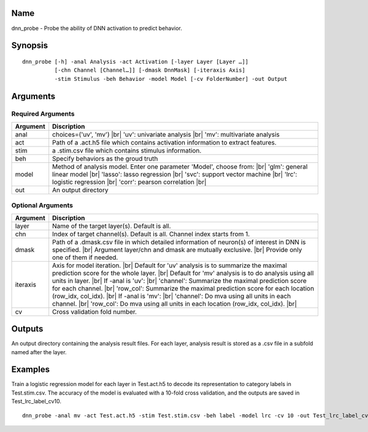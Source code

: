 Name
----

dnn_probe - Probe the ability of DNN activation to predict behavior.

Synopsis
--------

::

   dnn_probe [-h] -anal Analysis -act Activation [-layer Layer [Layer …]]
             [-chn Channel [Channel…]] [-dmask DnnMask] [-iteraxis Axis]
             -stim Stimulus -beh Behavior -model Model [-cv FolderNumber] -out Output

Arguments
---------

Required Arguments
~~~~~~~~~~~~~~~~~~

+-----------------------------+----------------------------------------+
| Argument                    | Discription                            |
+=============================+========================================+
| anal                        |choices=('uv', 'mv') |br|               |
|                             |'uv': univariate analysis |br|          |
|                             |'mv': multivariate analysis             |
+-----------------------------+----------------------------------------+
| act                         | Path of a .act.h5 file which contains  |
|                             | activation information to extract      |
|                             | features.                              |
+-----------------------------+----------------------------------------+
| stim                        | a .stim.csv file which contains        |
|                             | stimulus information.                  |
+-----------------------------+----------------------------------------+
| beh                         | Specify behaviors as the groud truth   |
+-----------------------------+----------------------------------------+
| model                       | Method of analysis model. Enter one    |
|                             | parameter 'Model', choose from: |br|   |
|                             | 'glm': general linear model  |br|      |
|                             | 'lasso': lasso regression    |br|      |
|                             | 'svc': support vector machine |br|     |
|                             | 'lrc': logistic regression |br|        |
|                             | 'corr': pearson correlation |br|       |
+-----------------------------+----------------------------------------+
| out                         | An output directory                    |
+-----------------------------+----------------------------------------+

Optional Arguments
~~~~~~~~~~~~~~~~~~

+-----------------------------+----------------------------------------+
| Argument                    | Discription                            |
+=============================+========================================+
| layer                       | Name of the target layer(s). Default is|
|                             | all.                                   |
+-----------------------------+----------------------------------------+
| chn                         | Index of target channel(s). Default is |
|                             | all. Channel index starts from 1.      |
+-----------------------------+----------------------------------------+
| dmask                       | Path of a .dmask.csv file in which     |
|                             | detailed information of neuron(s) of   |
|                             | interest in DNN is specified. |br|     |
|                             | Argument layer/chn and dmask are       |
|                             | mutually exclusive. |br|               | 
|                             | Provide only one of them if needed.    |
+-----------------------------+----------------------------------------+
| iteraxis                    | Axis for model iteration.  |br|        |
|                             | Default for                            |
|                             | 'uv' analysis is to summarize the      |
|                             | maximal prediction score for the whole |
|                             | layer. |br|                            |
|                             | Default for 'mv' analysis is to do     |
|                             | analysis using all units in layer. |br||
|                             | If -anal is 'uv':  |br|                |
|                             | 'channel': Summarize the maximal       |
|                             | prediction score for each channel. |br||
|                             | 'row_col': Summarize the maximal       |
|                             | prediction score for each location     |
|                             | (row_idx, col_idx). |br|               |
|                             | If -anal is 'mv': |br|                 |
|                             | 'channel': Do mva using all units in   |
|                             | each channel. |br|                     | 
|                             | 'row_col': Do mva using all units in   | 
|                             | each location (row_idx, col_idx). |br| |
|                             |                                        |
+-----------------------------+----------------------------------------+
| cv                          | Cross validation fold number.          |
+-----------------------------+----------------------------------------+
 

Outputs
-------

An output directory containing the analysis result files. For each layer,
analysis result is stored as a .csv file in a subfold named after the layer.  

Examples
--------

Train a logistic regression model for each layer in Test.act.h5 to decode its representation to category labels in Test.stim.csv. The accuracy of the model is evaluated with a 10-fold cross validation, and the outputs are saved in Test_lrc_label_cv10.

::
 
    dnn_probe -anal mv -act Test.act.h5 -stim Test.stim.csv -beh label -model lrc -cv 10 -out Test_lrc_label_cv10

.. |br| raw:: html

  <br/>
